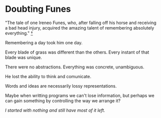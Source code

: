 * Doubting Funes

"The tale of one Ireneo Funes, who, after falling off his horse and receiving a
bad head injury, acquired the amazing talent of remembering absolutely
everything." [[https://en.wikipedia.org/wiki/Funes_the_Memorious][†]]

Remembering a day took him one day.

Every blade of grass was different than the others. Every instant of that blade
was unique.

There were no abstractions. Everything was concrete, unambiguous.

He lost the ability to think and comunicate.

Words and ideas are necessarily lossy representations.

Maybe when writting programs we can't lose information, but perhaps we can gain
something by controlling the way we arrange it?

[[materialized-views.org][I started with nothing and still have most of it left.]]

